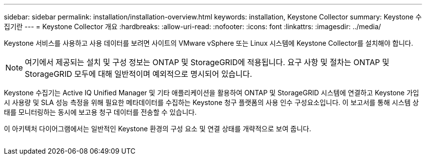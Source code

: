 ---
sidebar: sidebar 
permalink: installation/installation-overview.html 
keywords: installation, Keystone Collector 
summary: Keystone 수집기란 
---
= Keystone Collector 개요
:hardbreaks:
:allow-uri-read: 
:nofooter: 
:icons: font
:linkattrs: 
:imagesdir: ../media/


[role="lead"]
Keystone 서비스를 사용하고 사용 데이터를 보려면 사이트의 VMware vSphere 또는 Linux 시스템에 Keystone Collector를 설치해야 합니다.


NOTE: 여기에서 제공되는 설치 및 구성 정보는 ONTAP 및 StorageGRID에 적용됩니다. 요구 사항 및 절차는 ONTAP 및 StorageGRID 모두에 대해 일반적이며 예외적으로 명시되어 있습니다.

Keystone 수집기는 Active IQ Unified Manager 및 기타 애플리케이션을 활용하여 ONTAP 및 StorageGRID 시스템에 연결하고 Keystone 가입 시 사용량 및 SLA 성능 측정을 위해 필요한 메타데이터를 수집하는 Keystone 청구 플랫폼의 사용 인수 구성요소입니다. 이 보고서를 통해 시스템 상태를 모니터링하는 동시에 보고용 청구 데이터를 전송할 수 있습니다.

이 아키텍처 다이어그램에서는 일반적인 Keystone 환경의 구성 요소 및 연결 상태를 개략적으로 보여 줍니다.

image:collector-arch.png[""]
